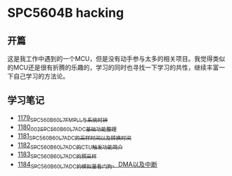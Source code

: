 * SPC5604B hacking
** 开篇
这是我工作中遇到的一个MCU，但是没有动手参与太多的相关项目。我觉得类似的MCU还是很有折腾的乐趣的，学习的同时也寻找一下学习的共性，继续丰富一下自己学习的方法论。
** 学习笔记
- [[https://greyzhang.blog.csdn.net/article/details/123155914][1179_SPC560B60L7_FMPLL与系统时钟]]
- [[https://greyzhang.blog.csdn.net/article/details/123156021][1180_002_SPC560B60L7_ADC基础功能整理]]
- [[https://greyzhang.blog.csdn.net/article/details/123156076][1181_SPC560B60L7_ADC的采样时间以及转换时间]]
- [[https://greyzhang.blog.csdn.net/article/details/123156111][1182_SPC560B60L7_ADC的CTU触发功能简介]]
- [[https://greyzhang.blog.csdn.net/article/details/123156166][1183_SPC560B60L7_ADC的预采样]]
- [[https://greyzhang.blog.csdn.net/article/details/123156194][1184_SPC560B60L7_ADC的模拟量看门狗、DMA以及中断]]
